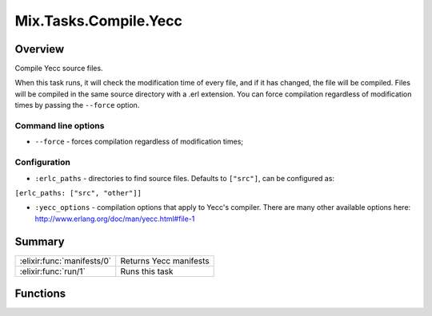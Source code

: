 Mix.Tasks.Compile.Yecc
==============================================================

.. elixir:module:: Mix.Tasks.Compile.Yecc

   :mtype: 

Overview
--------

Compile Yecc source files.

When this task runs, it will check the modification time of every file,
and if it has changed, the file will be compiled. Files will be compiled
in the same source directory with a .erl extension. You can force
compilation regardless of modification times by passing the ``--force``
option.

Command line options
~~~~~~~~~~~~~~~~~~~~

-  ``--force`` - forces compilation regardless of modification times;

Configuration
~~~~~~~~~~~~~

-  ``:erlc_paths`` - directories to find source files. Defaults to
   ``["src"]``, can be configured as:

``[erlc_paths: ["src", "other"]]``

-  ``:yecc_options`` - compilation options that apply to Yecc's
   compiler. There are many other available options here:
   http://www.erlang.org/doc/man/yecc.html#file-1






Summary
-------

========================== =
:elixir:func:`manifests/0` Returns Yecc manifests 

:elixir:func:`run/1`       Runs this task 
========================== =





Functions
---------

.. elixir:function:: Mix.Tasks.Compile.Yecc.manifests/0
   :sig: manifests()


   
   Returns Yecc manifests.
   
   

.. elixir:function:: Mix.Tasks.Compile.Yecc.run/1
   :sig: run(args)


   
   Runs this task.
   
   







